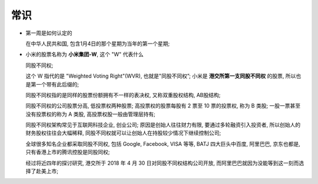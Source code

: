 常识
======================================================================

- 第一周是如何认定的

  在中华人民共和国, 包含1月4日的那个星期为当年的第一个星期;

- 小米的股票名称为 **小米集团-W**, 这个 "W" 代表什么

  同股不同权;

  这个 W 指代的是 "Weighted Voting Right"(WVR), 也就是"同股不同权”;
  小米是 **港交所第一支同股不同权** 的股票, 所以也是第一个带有此后缀的;

  同股不同权指的是同样的股票份额拥有不一样的表决权, 又称双重股权结构, AB股结构;

  同股不同权的公司股票分高, 低投票权两种股票;
  高投票权的股票每股有 2 票至 10 票的投票权, 称为 B 类股;
  一股一票甚至没有投票权的称为 A 类股, 高投票权股一般由管理层持有;
  
  同股不同权架构常见于互联网科技企业, 创业公司;
  原因是创始人往往财力有限, 要通过多轮融资引入投资者,
  所以创始人的财务股权往往会大幅稀释, 同股不同权就可以让创始人在持股较少情况下继续控制公司;

  全球很多知名企业都采取同股不同权, 包括 Google, Facebook, VISA 等等,
  BATJ 四大巨头中百度, 阿里巴巴, 京东也都是, 只有香港上市的腾讯控股是同股同权;

  经过将近四年的探讨研究, 港交所于 2018 年 4 月 30 日对同股不同权结构公司开放,
  而阿里巴巴就因为没能等到这一刻而选择了赴美上市;
